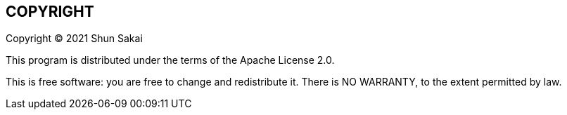 //
// SPDX-License-Identifier: Apache-2.0
//
// Copyright (C) 2021 Shun Sakai
//

== COPYRIGHT

Copyright (C) 2021 Shun Sakai

This program is distributed under the terms of the Apache License 2.0.

This is free software: you are free to change and redistribute it.
There is NO WARRANTY, to the extent permitted by law.
